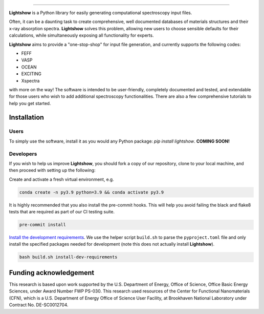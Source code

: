 .. inclusion-marker-LIGHTSHOW-begin

.. image:: https://raw.githubusercontent.com/AI-multimodal/Lightshow/master/docs/_static/images/lightshow.jpg
    :align: center
    :alt: sysfs line plot
    :width: 600px

====

**Lightshow** is a Python library for easily generating computational spectroscopy input files.

.. inclusion-marker-LIGHTSHOW-end

.. inclusion-marker-LIGHTSHOW-overview-begin

Often, it can be a daunting task to create comprehensive, well documented databases of materials structures and their x-ray absorption spectra. **Lightshow** solves this problem, allowing new users to choose sensible defaults for their calculations, while simultaneously exposing all functionality for experts.

**Lightshow** aims to provide a "one-stop-shop" for input file generation, and currently supports the following codes:

- FEFF
- VASP
- OCEAN
- EXCITING
- Xspectra

with more on the way! The software is intended to be user-friendly, completely documented and tested, and extendable for those users who wish to add additional spectroscopy functionalities. There are also a few comprehensive tutorials to help you get started.

.. inclusion-marker-LIGHTSHOW-overview-end


Installation
------------

.. inclusion-marker-LIGHTSHOW-installation-begin

Users
^^^^^
To simply use the software, install it as you would any Python package: `pip install lightshow`. **COMING SOON!**

Developers
^^^^^^^^^^
If you wish to help us improve **Lightshow**, you should fork a copy of our repository, clone to your local machine, and then proceed with setting up the following:

Create and activate a fresh virtual environment, e.g.

.. code-block:: bash
    
    conda create -n py3.9 python=3.9 && conda activate py3.9

It is highly recommended that you also install the pre-commit hooks. This will help you avoid failing the black and flake8 tests that are required as part of our CI testing suite.

.. code-block:: bash

    pre-commit install

`Install the development requirements <https://github.com/pypa/pip/issues/8049#issuecomment-633845028>`_. We use the helper script ``build.sh`` to parse the ``pyproject.toml`` file and only install the specified packages needed for development (note this does not actually install **Lightshow**).

.. code-block:: bash
    
    bash build.sh install-dev-requirements


.. inclusion-marker-LIGHTSHOW-installation-end

.. inclusion-marker-LIGHTSHOW-funding-begin

Funding acknowledgement
-----------------------
This research is based upon work supported by the U.S. Department of Energy, Office of Science, Office Basic Energy Sciences, under Award Number FWP PS-030. This research used resources of the Center for Functional Nanomaterials (CFN), which is a U.S. Department of Energy Office of Science User Facility, at Brookhaven National Laboratory under Contract No. DE-SC0012704.

.. inclusion-marker-LIGHTSHOW-funding-end

